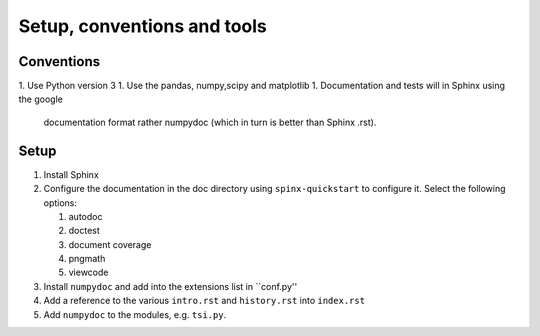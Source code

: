 Setup, conventions and tools
============================



Conventions
-----------

1. Use Python version 3
1. Use the pandas, numpy,scipy and matplotlib
1. Documentation and tests will in Sphinx using the google
   documentation format rather numpydoc (which in turn is better than
   Sphinx .rst).

Setup
-----

#. Install Sphinx
#. Configure the documentation in the doc directory using
   ``spinx-quickstart`` to configure it. Select the following options:

   #) autodoc
   #) doctest
   #) document coverage
   #) pngmath
   #) viewcode 

#. Install ``numpydoc`` and add into the extensions list in
   ``conf.py''
#. Add a reference to the various ``intro.rst`` and ``history.rst``
   into ``index.rst``
#. Add ``numpydoc`` to the modules, e.g. ``tsi.py``.
